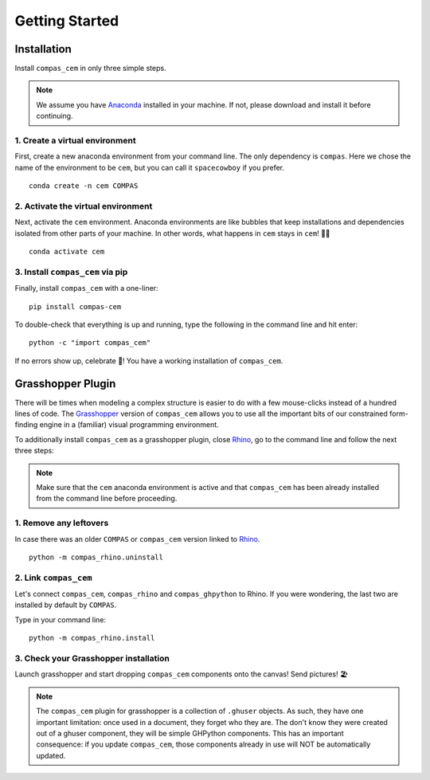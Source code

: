 ********************************************************************************
Getting Started
********************************************************************************

.. _Anaconda: https://www.anaconda.com/
.. _Rhino: https://www.rhino3d.com/
.. _Grasshopper: https://www.grasshopper3d.com/


.. highlight:: bash

Installation
============

Install ``compas_cem`` in only three simple steps.

.. note::

   We assume you have `Anaconda`_ installed in your machine. If not, please download and install it before continuing.

1. Create a virtual environment
--------------------------------

First, create a new anaconda environment from your command line. The only dependency is ``compas``.
Here we chose the name of the environment to be ``cem``, but you can call it ``spacecowboy`` if you prefer.

::

    conda create -n cem COMPAS


2. Activate the virtual environment
-----------------------------------

Next, activate the ``cem`` environment. Anaconda environments are like bubbles that keep installations and dependencies isolated from other parts of your machine. In other words, what happens in ``cem`` stays in ``cem``! 🕺🏻

::

    conda activate cem


3. Install ``compas_cem`` via pip
---------------------------------

Finally, install ``compas_cem`` with a one-liner:

::

   pip install compas-cem


To double-check that everything is up and running, type the following in the
command line and hit enter:

::

    python -c "import compas_cem"

If no errors show up, celebrate 🎉! You have a working installation of
``compas_cem``.


Grasshopper Plugin
==================

There will be times when modeling a complex structure is easier to do with a few mouse-clicks instead of a hundred lines of code.
The `Grasshopper`_ version of ``compas_cem`` allows you to use all the important bits of our constrained form-finding engine in a (familiar) visual programming environment.

To additionally install ``compas_cem`` as a grasshopper plugin, close `Rhino`_, go to the command line and follow the next three steps:

.. note::

   Make sure that the ``cem`` anaconda environment is active and that ``compas_cem`` has been already installed from the command line before proceeding.

1. Remove any leftovers
------------------------

In case there was an older ``COMPAS`` or ``compas_cem`` version linked to `Rhino`_.

::

    python -m compas_rhino.uninstall


2. Link ``compas_cem``
----------------------

Let's connect ``compas_cem``, ``compas_rhino`` and ``compas_ghpython`` to
Rhino. If you were wondering, the last two are installed by default by ``COMPAS``.

Type in your command line:

::

    python -m compas_rhino.install


3. Check your Grasshopper installation
--------------------------------------

Launch grasshopper and start dropping ``compas_cem`` components onto the canvas! Send pictures! 🏖

.. note::

   The ``compas_cem`` plugin for grasshopper is a collection of ``.ghuser`` objects. As such, they have one important limitation: once used in a document, they forget who they are. The don't know they were created out of a ghuser component, they will be simple GHPython components. This has an important consequence: if you update ``compas_cem``, those components already in use will NOT be automatically updated.
